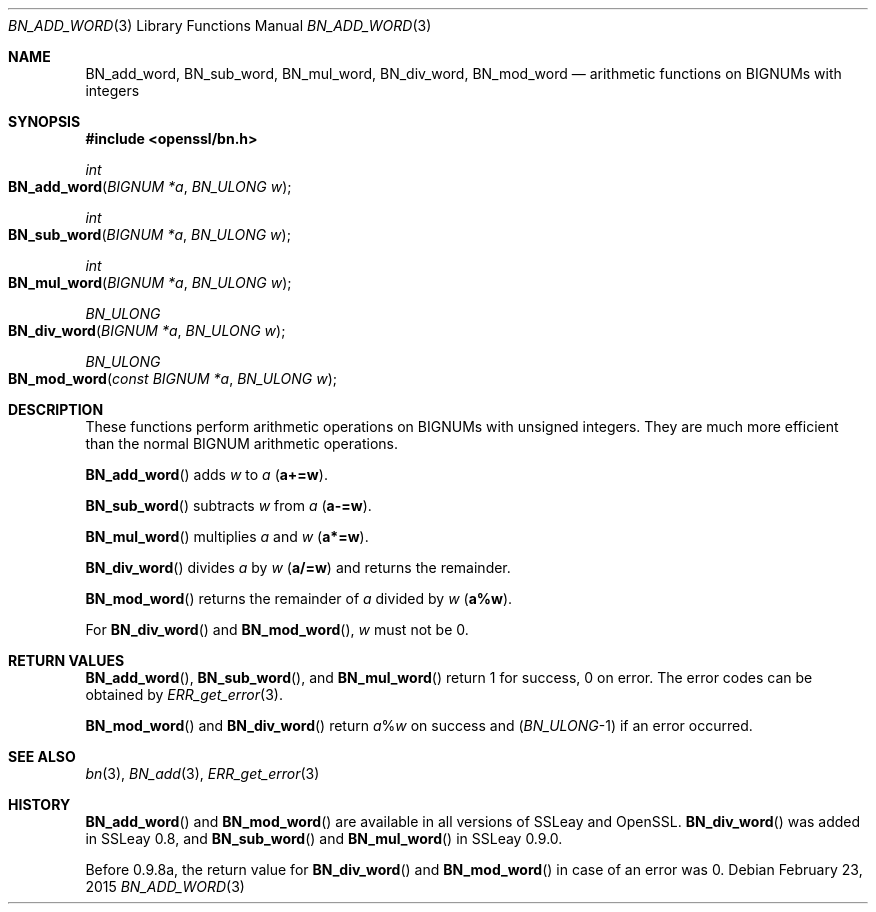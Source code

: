 .Dd $Mdocdate: February 23 2015 $
.Dt BN_ADD_WORD 3
.Os
.Sh NAME
.Nm BN_add_word ,
.Nm BN_sub_word ,
.Nm BN_mul_word ,
.Nm BN_div_word ,
.Nm BN_mod_word
.Nd arithmetic functions on BIGNUMs with integers
.Sh SYNOPSIS
.In openssl/bn.h
.Ft int
.Fo BN_add_word
.Fa "BIGNUM *a"
.Fa "BN_ULONG w"
.Fc
.Ft int
.Fo BN_sub_word
.Fa "BIGNUM *a"
.Fa "BN_ULONG w"
.Fc
.Ft int
.Fo BN_mul_word
.Fa "BIGNUM *a"
.Fa "BN_ULONG w"
.Fc
.Ft BN_ULONG
.Fo BN_div_word
.Fa "BIGNUM *a"
.Fa "BN_ULONG w"
.Fc
.Ft BN_ULONG
.Fo BN_mod_word
.Fa "const BIGNUM *a"
.Fa "BN_ULONG w"
.Fc
.Sh DESCRIPTION
These functions perform arithmetic operations on BIGNUMs with unsigned
integers.
They are much more efficient than the normal BIGNUM arithmetic
operations.
.Pp
.Fn BN_add_word
adds
.Fa w
to
.Fa a
.Pq Li a+=w .
.Pp
.Fn BN_sub_word
subtracts
.Fa w
from
.Fa a
.Pq Li a-=w .
.Pp
.Fn BN_mul_word
multiplies
.Fa a
and
.Fa w
.Pq Li a*=w .
.Pp
.Fn BN_div_word
divides
.Fa a
by
.Fa w
.Pq Li a/=w
and returns the remainder.
.Pp
.Fn BN_mod_word
returns the remainder of
.Fa a
divided by
.Fa w
.Pq Li a%w .
.Pp
For
.Fn BN_div_word
and
.Fn BN_mod_word ,
.Fa w
must not be 0.
.Sh RETURN VALUES
.Fn BN_add_word ,
.Fn BN_sub_word ,
and
.Fn BN_mul_word
return 1 for success, 0 on error.
The error codes can be obtained by
.Xr ERR_get_error 3 .
.Pp
.Fn BN_mod_word
and
.Fn BN_div_word
return
.Fa a Ns % Ns Fa w
on success and
.Pq Vt BN_ULONG Ns -1
if an error occurred.
.Sh SEE ALSO
.Xr bn 3 ,
.Xr BN_add 3 ,
.Xr ERR_get_error 3
.Sh HISTORY
.Fn BN_add_word
and
.Fn BN_mod_word
are available in all versions of SSLeay and OpenSSL.
.Fn BN_div_word
was added in SSLeay 0.8, and
.Fn BN_sub_word
and
.Fn BN_mul_word
in SSLeay 0.9.0.
.Pp
Before 0.9.8a, the return value for
.Fn BN_div_word
and
.Fn BN_mod_word
in case of an error was 0.
